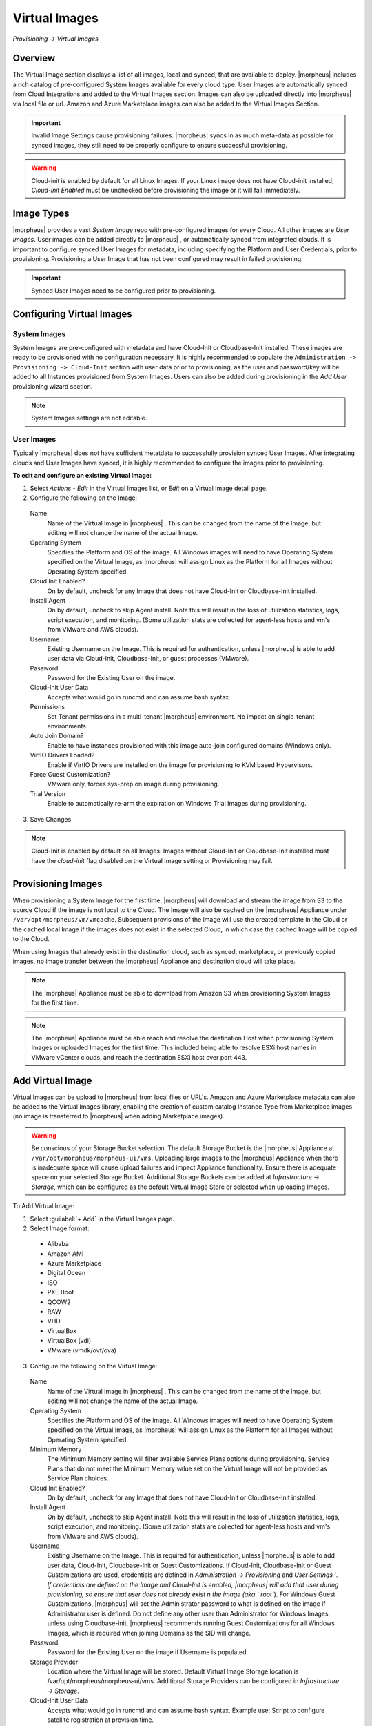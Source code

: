 Virtual Images
==============

`Provisioning -> Virtual Images`

Overview
--------

The Virtual Image section displays a list of all images, local and synced, that are available to deploy. |morpheus| includes a rich catalog of pre-configured System Images available for every cloud type. User Images are automatically synced from Cloud Integrations and added to the Virtual Images section. Images can also be uploaded directly into |morpheus| via local file or url. Amazon and Azure Marketplace images can also be added to the Virtual Images Section.

.. IMPORTANT:: Invalid Image Settings cause provisioning failures. |morpheus| syncs in as much meta-data as possible for synced images, they still need to be properly configure to ensure successful provisioning.

.. WARNING:: Cloud-init is enabled by default for all Linux Images. If your Linux image does not have Cloud-init installed, `Cloud-init Enabled` must be unchecked before provisioning the image or it will fail immediately.

Image Types
-----------

|morpheus| provides a vast *System Image* repo with pre-configured images for every Cloud. All other images are *User Images*. User images can be added directly to |morpheus| , or automatically synced from integrated clouds. It is important to configure synced User Images for metadata, including specifying the Platform and User Credentials, prior to provisioning. Provisioning a User Image that has not been configured may result in failed provisioning.

.. IMPORTANT:: Synced User Images need to be configured prior to provisioning.

Configuring Virtual Images
--------------------------

System Images
^^^^^^^^^^^^^

System Images are pre-configured with metadata and have Cloud-Init or Cloudbase-Init installed. These images are ready to be provisioned with no configuration necessary. It is highly recommended to populate the ``Administration -> Provisioning -> Cloud-Init`` section with user data prior to provisioning, as the user and password/key will be added to all Instances provisioned from System Images. Users can also be added during provisioning in the `Add User` provisioning wizard section.

.. NOTE:: System Images settings are not editable.

User Images
^^^^^^^^^^^

Typically |morpheus| does not have sufficient metatdata to successfully provision synced User Images. After integrating clouds and User Images have synced, it is highly recommended to configure the images prior to provisioning.

**To edit and configure an existing Virtual Image:**

1. Select `Actions - Edit` in the Virtual Images list, or `Edit` on a Virtual Image detail page.
2. Configure the following on the Image:

  Name
    Name of the Virtual Image in |morpheus| . This can be changed from the name of the Image, but editing will not change the name of the actual Image.
  Operating System
    Specifies the Platform and OS of the image. All Windows images will need to have Operating System specified on the Virtual Image, as |morpheus| will assign Linux as the Platform for all Images without Operating System specified.
  Cloud Init Enabled?
    On by default, uncheck for any Image that does not have Cloud-Init or Cloudbase-Init installed.
  Install Agent
    On by default, uncheck to skip Agent install. Note this will result in the loss of utilization statistics, logs, script execution, and monitoring. (Some utilization stats are collected for agent-less hosts and vm's from VMware and AWS clouds).
  Username
    Existing Username on the Image. This is required for authentication, unless |morpheus| is able to add user data via Cloud-Init, Cloudbase-Init, or guest processes (VMware).
  Password
    Password for the Existing User on the image.
  Cloud-Init User Data
    Accepts what would go in runcmd and can assume bash syntax.
  Permissions
    Set Tenant permissions in a multi-tenant |morpheus| environment. No impact on single-tenant environments.
  Auto Join Domain?
    Enable to have instances provisioned with this image auto-join configured domains (Windows only).
  VirtIO Drivers Loaded?
    Enable if VirtIO Drivers are installed on the image for provisioning to KVM based Hypervisors.
  Force Guest Customization?
    VMware only, forces sys-prep on image during provisioning.
  Trial Version
    Enable to automatically re-arm the expiration on Windows Trial Images during provisioning.

3. Save Changes

.. NOTE:: Cloud-Init is enabled by default on all Images. Images without Cloud-Init or Cloudbase-Init installed must have the `cloud-init` flag disabled on the Virtual Image setting or Provisioning may fail.

Provisioning Images
-------------------

When provisioning a System Image for the first time, |morpheus| will download and stream the image from S3 to the source Cloud if the image is not local to the Cloud. The Image will also be cached on the |morpheus| Appliance under ``/var/opt/morpheus/vm/vmcache``. Subsequent provisions of the image will use the created template in the Cloud or the cached local Image if the images does not exist in the selected Cloud, in which case the cached Image will be copied to the Cloud.

When using Images that already exist in the destination cloud, such as synced, marketplace, or previously copied images, no image transfer between the |morpheus| Appliance and destination cloud will take place.

.. NOTE:: The |morpheus| Appliance must be able to download from Amazon S3 when provisioning System Images for the first time.

.. NOTE:: The |morpheus| Appliance must be able reach and resolve the destination Host when provisioning System Images or uploaded Images for the first time. This included being able to resolve ESXi host names in VMware vCenter clouds, and reach the destination ESXi host over port 443.

Add Virtual Image
-----------------

Virtual Images can be upload to |morpheus| from local files or URL's. Amazon and Azure Marketplace metadata can also be added to the Virtual Images library, enabling the creation of custom catalog Instance Type from Marketplace images (no image is transferred to |morpheus| when adding Marketplace images).

.. WARNING:: Be conscious of your Storage Bucket selection. The default Storage Bucket is the |morpheus| Appliance at ``/var/opt/morpheus/morpheus-ui/vms``. Uploading large images to the |morpheus| Appliance when there is inadequate space will cause upload failures and impact Appliance functionality. Ensure there is adequate space on your selected Storage Bucket. Additional Storage Buckets can be added at `Infrastructure -> Storage`, which can be configured as the default Virtual Image Store or selected when uploading Images.

To Add Virtual Image:

1. Select :guilabel:`+ Add` in the Virtual Images page.
2. Select Image format:

  * Alibaba
  * Amazon AMI
  * Azure Marketplace
  * Digital Ocean
  * ISO
  * PXE Boot
  * QCOW2
  * RAW
  * VHD
  * VirtualBox
  * VirtualBox (vdi)
  * VMware (vmdk/ovf/ova)

3. Configure the following on the Virtual Image:

  Name
    Name of the Virtual Image in |morpheus| . This can be changed from the name of the Image, but editing will not change the name of the actual Image.
  Operating System
    Specifies the Platform and OS of the image. All Windows images will need to have Operating System specified on the Virtual Image, as |morpheus| will assign Linux as the Platform for all Images without Operating System specified.
  Minimum Memory
    The Minimum Memory setting will filter available Service Plans options during provisioning. Service Plans that do not meet the Minimum Memory value set on the Virtual Image will not be provided as Service Plan choices.
  Cloud Init Enabled?
    On by default, uncheck for any Image that does not have Cloud-Init or Cloudbase-Init installed.
  Install Agent
    On by default, uncheck to skip Agent install. Note this will result in the loss of utilization statistics, logs, script execution, and monitoring. (Some utilization stats are collected for agent-less hosts and vm's from VMware and AWS clouds).
  Username
    Existing Username on the Image. This is required for authentication, unless |morpheus| is able to add user data, Cloud-Init, Cloudbase-Init or Guest Customizations. If Cloud-Init, Cloudbase-Init or Guest Customizations are used, credentials are defined in `Administration -> Provisioning` and `User Settings `. If credentials are defined on the Image and Cloud-Init is enabled, |morpheus| will add that user during provisioning, so ensure that user does not already exist n the image (aka ``root``). For Windows Guest Customizations, |morpheus| will set the Administrator password to what is defined on the image if Administrator user is defined. Do not define any other user than Administrator for Windows Images unless using Cloudbase-init. |morpheus| recommends running Guest Customizations for all Windows Images, which is required when joining Domains as the SID will change.
  Password
    Password for the Existing User on the image if Username is populated.
  Storage Provider
    Location where the Virtual Image will be stored. Default Virtual Image Storage location is /var/opt/morpheus/morpheus-ui/vms. Additional Storage Providers can be configured in `Infrastructure -> Storage`.
  Cloud-Init User Data
    Accepts what would go in runcmd and can assume bash syntax. Example use: Script to configure satellite registration at provision time. 
  Create Image
    Select FILE to select or drag and drop image file, or URL to download the image from an accessible URL. It is recommend to configure the rest of the settings below prior to uploading the source Image File(s).
  Permissions
    Set Tenant permissions in a multi-tenant |morpheus| environment. No impact on single-tenant environments.
  Auto Join Domain?
    Enable to have instances provisioned with this image auto-join configured domains (Windows only, domain controller must be configure in `Infrastructure -> Network` and the configured domain set on the provisioned to Cloud or Network).
  VirtIO Drivers Loaded?
    Enable if VirtIO Drivers are installed on the image for provisioning to KVM based Hypervisors.
  VM Tools Installed?
    On by default, uncheck if VMware Tools (including OpenVMTools) are not installed on the Virtual Image. |morpheus| will skip network wait during provisioning when deselected.
  Force Guest Customization?
    VMware only, forces guest customizations to run during provisioning, typically when provisioning to a DHCP network where guest customizations would not run by default.
  Trial Version
    Enable to automatically re-arm the expiration on Windows Trial Images during provisioning.
  Enabled Sysprep?
    Applicable to Nutanix Only. Enable of the Windows Image has been sys-prepped. If enabled Morpheus will inject Unattend.xml through the Nutanix API (v3+ only)

.. NOTE:: Default Storage location is ``/var/opt/morpheus/morpheus-ui/vms``. Additional Storage Providers can be configured in `Infrastructure -> Storage`. Ensure local folders are owned by morpheus-app.morpheus-app if used.

.. WARNING:: Provisioning will fail if `Cloud init Enabled` is checked and Cloud-Init is not installed on the Image.

.. NOTE:: Existing Image credentials are required for Linux Images that are not Cloud-Init enabled and for Windows Images when Guest Customizations are not used. Cloud-Init and Windows user settings need to be configured in `Administration -> Provisioning` when using Cloud-Init or Guest Customizations and new credentials are not set on the Virtual Image.

4. Upload Image

  Images can be uploaded by File or URL:

  *File*
    Drag and Drop the image file, or select :guilabel:`Add File` to select the image file.

  *Url*
    Select the URL radio button, and enter URL of the Image.

    .. NOTE:: The Virtual Image configuration can be saved when using a URL and the upload will finish in the background. When selecting/drag and dropping a file, the image files must upload completely before saving the Virtual Image record or the Image will not be valid.
